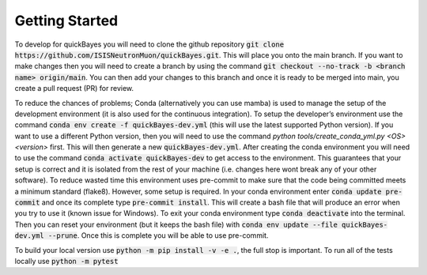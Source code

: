 .. _dev:

Getting Started
===============

To develop for quickBayes you will need to clone the github repository :code:`git clone https://github.com/ISISNeutronMuon/quickBayes.git`.
This will place you onto the main branch.
If you want to make changes then you will need to create a branch by using the command :code:`git checkout --no-track -b <branch name> origin/main`.
You can then add your changes to this branch and once it is ready to be merged into main, you create a pull request (PR) for review.

To reduce the chances of problems; Conda (alternatively you can use mamba) is used to manage the setup of the development environment (it is also used for the continuous integration).
To setup the developer’s environment use the command :code:`conda env create -f quickBayes-dev.yml` (this will use the latest supported Python version).
If you want to use a different Python version, then you will need to use the command `python tools/create_conda_yml.py <OS> <version>` first.
This will then generate a new :code:`quickBayes-dev.yml`.
After creating the conda environment you will need to use the command :code:`conda activate quickBayes-dev` to get access to the environment.
This guarantees that your setup is correct and it is isolated from the rest of your machine (i.e. changes here wont break any of your other software).
To reduce wasted time this environment uses pre-commit to make sure that the code being committed meets a minimum standard (flake8).
However, some setup is required.
In your conda environment enter :code:`conda update pre-commit` and once its complete type :code:`pre-commit install`.
This will create a bash file that will produce an error when you try to use it (known issue for Windows).
To exit your conda environment type :code:`conda deactivate` into the terminal.
Then you can reset your environment (but it keeps the bash file) with :code:`conda env update --file quickBayes-dev.yml --prune`.
Once this is complete you will be able to use pre-commit.


To build your local version use :code:`python -m pip install -v -e .`, the full stop is important.
To run all of the tests locally use :code:`python -m pytest`



